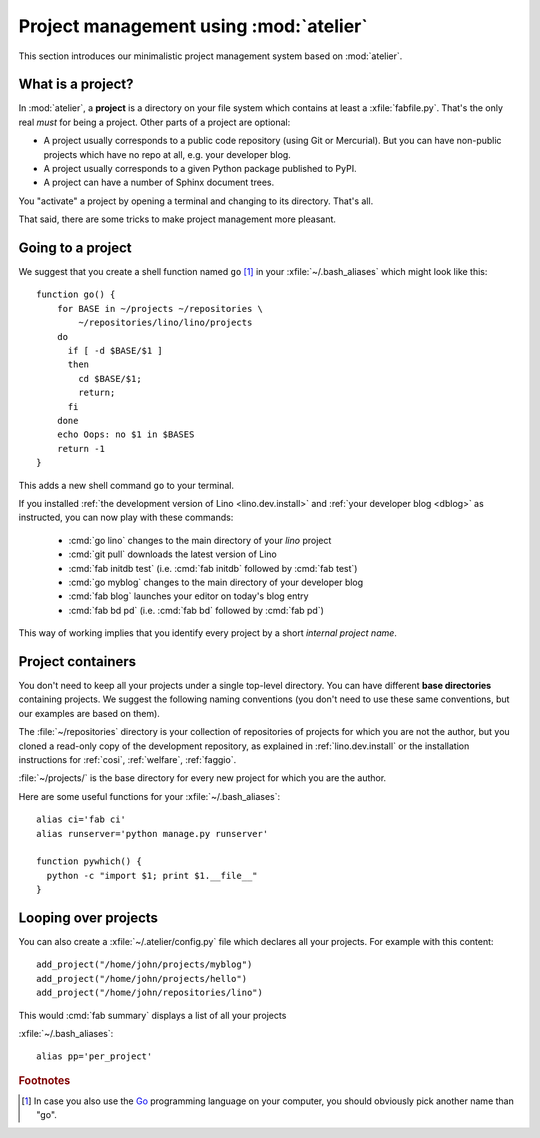 =======================================
Project management using :mod:`atelier`
=======================================

This section introduces our minimalistic project management system
based on :mod:`atelier`.

What is a project?
==================

In :mod:`atelier`, a **project** is a directory on your file system
which contains at least a :xfile:`fabfile.py`.  That's the only real
*must* for being a project. Other parts of a project are optional:

- A project usually corresponds to a public code repository (using Git
  or Mercurial). But you can have non-public projects which have no
  repo at all, e.g. your developer blog.
- A project usually corresponds to a given Python package published to PyPI.
- A project can have a number of Sphinx document trees.

You "activate" a project by opening a terminal and changing to its
directory. That's all.

That said, there are some tricks to make project management more
pleasant.


Going to a project
==================

We suggest that you create a shell function named ``go`` [#f1]_ in
your :xfile:`~/.bash_aliases` which might look like this::

    function go() { 
        for BASE in ~/projects ~/repositories \
            ~/repositories/lino/lino/projects
        do
          if [ -d $BASE/$1 ] 
          then
            cd $BASE/$1;
            return;
          fi
        done
        echo Oops: no $1 in $BASES
        return -1
    }


This adds a new shell command ``go`` to your terminal.  

If you installed :ref:`the development version of Lino
<lino.dev.install>` and :ref:`your developer blog <dblog>` as
instructed, you can now play with these commands:

  - :cmd:`go lino` changes to the main directory of your `lino` project
  - :cmd:`git pull` downloads the latest version of Lino
  - :cmd:`fab initdb test` (i.e. :cmd:`fab initdb` followed by
    :cmd:`fab test`)

  - :cmd:`go myblog` changes to the main directory of your developer blog
  - :cmd:`fab blog` launches your editor on today's blog entry
  - :cmd:`fab bd pd` (i.e. :cmd:`fab bd` followed by :cmd:`fab pd`)


This way of working implies that you identify every project by a short
*internal project name*.


Project containers
==================

You don't need to keep all your projects under a single top-level
directory.  You can have different **base directories** containing
projects.  We suggest the following naming conventions (you don't need
to use these same conventions, but our examples are based on them).

.. xfile:: ~/repositories

The :file:`~/repositories` directory is your collection of
repositories of projects for which you are not the author, but you
cloned a read-only copy of the development repository, as explained in
:ref:`lino.dev.install` or the installation instructions for
:ref:`cosi`, :ref:`welfare`, :ref:`faggio`.

.. xfile:: ~/projects

:file:`~/projects/` is the base directory for every new project for
which you are the author.

Here are some useful functions for your :xfile:`~/.bash_aliases`::

    alias ci='fab ci'
    alias runserver='python manage.py runserver'

    function pywhich() { 
      python -c "import $1; print $1.__file__"
    }

Looping over projects
=====================

You can also create a :xfile:`~/.atelier/config.py` file which
declares all your projects. For example with this content::

     add_project("/home/john/projects/myblog")
     add_project("/home/john/projects/hello")
     add_project("/home/john/repositories/lino")

This would :cmd:`fab summary` displays a list of all your projects

:xfile:`~/.bash_aliases`::

    alias pp='per_project'


.. rubric:: Footnotes

.. [#f1] In case you also use the `Go <https://golang.org/>`_
         programming language on your computer, you should obviously
         pick another name than "go".
